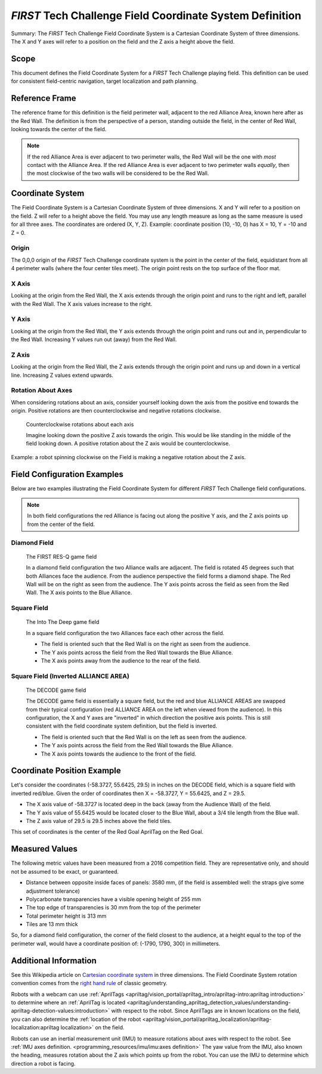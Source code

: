 .. _first field coordinate system:

*FIRST* Tech Challenge Field Coordinate System Definition
=========================================================

.. meta::
   :description: This document defines the FIRST Tech Challenge Field Coordinate System which can be used to specify position on the playing field.

Summary: The *FIRST* Tech Challenge Field Coordinate System is a Cartesian Coordinate System of three dimensions.
The X and Y axes will refer to a position on the field and the Z axis a height above the field.

Scope
-----
  
This document defines the Field Coordinate System 
for a *FIRST* Tech Challenge playing field. This definition can be
used for consistent field-centric navigation, target localization and path
planning.

Reference Frame
---------------

The reference frame for this definition is the field perimeter wall, adjacent
to the red Alliance Area, known here after as the Red Wall.  The definition is
from the perspective of a person, standing outside the field, in the center of
Red Wall, looking towards the center of the field.

.. note:: 
   If the red Alliance Area is ever adjacent to two perimeter walls,
   the Red Wall will be the one with *most* contact with the Alliance Area. If
   the red Alliance Area is ever adjacent to two perimeter walls *equally*, then
   the most clockwise of the two walls will be considered to be the Red Wall.
   
Coordinate System
-----------------

The Field Coordinate System is a Cartesian Coordinate System of three dimensions.
X and Y will refer to a position on the field.
Z will refer to a height above the field.
You may use any length measure as long as the same measure is used for all three axes.
The coordinates are ordered (X, Y, Z).
Example: coordinate position (10, -10, 0) has X = 10, Y = -10 and Z = 0.

Origin
^^^^^^

The 0,0,0 origin of the *FIRST* Tech Challenge coordinate system is the point
in the center of the field, equidistant from all 4 perimeter walls (where the
four center tiles meet). The origin point rests on the top surface of the floor
mat.

X Axis
^^^^^^

Looking at the origin from the Red Wall, the X axis extends through the origin
point and runs to the right and left, parallel with the Red Wall. The X axis
values increase to the right.

Y Axis
^^^^^^

Looking at the origin from the Red Wall, the Y axis extends through the origin
point and runs out and in, perpendicular to the Red Wall. Increasing Y values
run out (away) from the Red Wall.

Z Axis
^^^^^^

Looking at the origin from the Red Wall, the Z axis extends through the origin
point and runs up and down in a vertical line. Increasing Z values extend
upwards.

Rotation About Axes
^^^^^^^^^^^^^^^^^^^

When considering rotations about an axis, consider yourself looking down the
axis from the positive end towards the origin. Positive
rotations are then counterclockwise and negative rotations clockwise.
   
.. figure:: images/image1.jpg
   :alt: X, Y and Z coordinate axes.
   
   Counterclockwise rotations about each axis
   
   Imagine looking down the positive Z axis towards the origin.
   This would be like standing in the middle of the field looking down.
   A positive rotation about the Z axis would be counterclockwise.

Example: a robot spinning clockwise on the Field is making a negative rotation about the Z axis.

Field Configuration Examples
----------------------------

Below are two examples illustrating the Field Coordinate System for different
*FIRST* Tech Challenge field configurations.

.. note::
   In both field configurations the red Alliance is facing out along the positive Y axis,
   and the Z axis points up from the center of the field.

Diamond Field
^^^^^^^^^^^^^

.. figure:: images/first-res-q-field.png
   :alt: A diamond field with X, Y and Z axes shown.
   
   The FIRST RES-Q game field
   
   In a diamond field configuration the two Alliance walls are adjacent.
   The field is rotated 45 degrees such that both Alliances face the audience.
   From the audience perspective the field forms a diamond shape.
   The Red Wall will be on the right as seen from the audience.
   The Y axis points across the field as seen from the Red Wall. 
   The X axis points to the Blue Alliance.
   
Square Field
^^^^^^^^^^^^

.. figure:: images/into-the-deep-field.png
   :alt: A square field with X, Y and Z axes shown.
   
   The Into The Deep game field
   
   In a square field configuration the two Alliances face each other across the field.
   
   * The field is oriented such that the Red Wall is on the right as seen from the audience.
   * The Y axis points across the field from the Red Wall towards the Blue Alliance.
   * The X axis points away from the audience to the rear of the field.

Square Field (Inverted ALLIANCE AREA)
^^^^^^^^^^^^^^^^^^^^^^^^^^^^^^^^^^^^^^^

.. figure:: images/decode-field.png
   :alt: A square field with X, Y and Z axes shown, with inverted ALLIANCE AREA.
   
   The DECODE game field
   
   The DECODE game field is essentially a square field, but the red and blue ALLIANCE
   AREAS are swapped from their typical configuration (red ALLIANCE AREA on the left 
   when viewed from the audience). In this configuration, the X and Y axes are "inverted"
   in which direction the positive axis points. This is still consistent with the field
   coordinate system definition, but the field is inverted.
   
   * The field is oriented such that the Red Wall is on the left as seen from the audience.
   * The Y axis points across the field from the Red Wall towards the Blue Alliance.
   * The X axis points towards the audience to the front of the field.


Coordinate Position Example
---------------------------

Let's consider the coordinates (-58.3727, 55.6425, 29.5) in inches on the DECODE field, which is a square field with inverted red/blue.
Given the order of coordinates then X = -58.3727, Y = 55.6425, and Z = 29.5. 

* The X axis value of -58.3727 is located deep in the back (away from the Audience Wall) of the field.
* The Y axis value of 55.6425 would be located closer to the Blue Wall, about a 3/4 tile length from the Blue wall.
* The Z axis value of 29.5 is 29.5 inches above the field tiles.

This set of coordinates is the center of the Red Goal AprilTag on the Red Goal. 

Measured Values
---------------

The following metric values have been measured from a 2016 competition field. They are
representative only, and should not be assumed to be exact, or guaranteed.

-  Distance between opposite inside faces of panels: 3580 mm,
   (if the field is assembled well: the straps give some adjustment tolerance)
-  Polycarbonate transparencies have a visible opening height of 255 mm
-  The top edge of transparencies is 30 mm from the top of the perimeter
-  Total perimeter height is 313 mm
-  Tiles are 13 mm thick

So, for a diamond field configuration, the corner of the field closest to the
audience, at a height equal to the top of the perimeter wall, would have a
coordinate position of: (-1790, 1790, 300) in millimeters.

Additional Information
----------------------

See this Wikipedia article on `Cartesian coordinate system
<https://en.wikipedia.org/wiki/Cartesian_coordinate_system#Three_dimensions>`__
in three dimensions.
The Field Coordinate System rotation convention comes from the 
`right hand rule <https://en.wikipedia.org/wiki/Right-hand_rule>`__ 
of classic geometry.

Robots with a webcam can use :ref:`AprilTags <apriltag/vision_portal/apriltag_intro/apriltag-intro:apriltag introduction>`
to determine where an :ref:`AprilTag is located 
<apriltag/understanding_apriltag_detection_values/understanding-apriltag-detection-values:introduction>` 
with respect to the robot.
Since AprilTags are in known locations on the field, you can also determine the
:ref:`location of the robot <apriltag/vision_portal/apriltag_localization/apriltag-localization:apriltag localization>`
on the field.

Robots can use an inertial measurement unit (IMU) to measure rotations about axes
with respect to the robot. See :ref:`IMU axes definition. <programming_resources/imu/imu:axes definition>`
The yaw value from the IMU, also known the heading, measures rotation about the Z axis
which points up from the robot. 
You can use the IMU to determine which direction a robot is facing.

